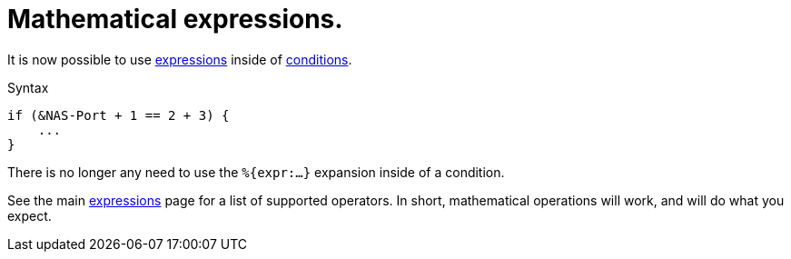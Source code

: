 = Mathematical expressions.

It is now possible to use xref:unlang/expression.adoc[expressions] inside of xref:unlang/condition/index.adoc[conditions].

.Syntax
[source,unlang]
----
if (&NAS-Port + 1 == 2 + 3) {
    ...
}
----

There is no longer any need to use the `%{expr:...}` expansion inside of a condition.

See the main xref:unlang/expression.adoc[expressions] page for a list
of supported operators.  In short, mathematical operations will work,
and will do what you expect.

// Copyright (C) 2022 Network RADIUS SAS.  Licenced under CC-by-NC 4.0.
// This documentation was developed by Network RADIUS SAS.
